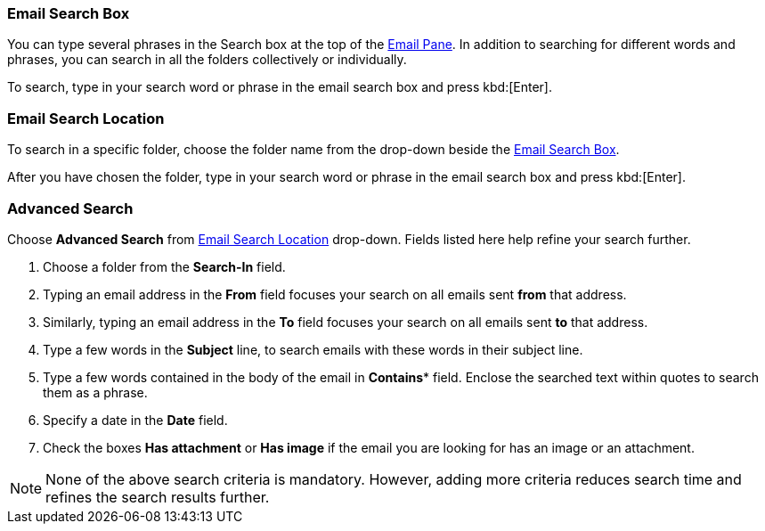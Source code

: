 === Email Search Box
You can type several phrases in the Search box at the top of the <<mail-overview.adoc#_email_pane, Email Pane>>. In addition to searching for different words and phrases, you can search in all the folders collectively or individually.

To search, type in your search word or phrase in the email search box and press kbd:[Enter].

=== Email Search Location
To search in a specific folder, choose the folder name from the drop-down beside the <<Email Search Box>>.

After you have chosen the folder, type in your search word or phrase in the email search box and press kbd:[Enter].

=== Advanced Search
Choose **Advanced Search** from <<Email Search Location>> drop-down.
Fields listed here help refine your search further.

. Choose a folder from the **Search-In** field.
. Typing an email address in the **From** field focuses your search on all emails sent *from* that address.
. Similarly, typing an email address in the *To* field focuses your search on all emails sent *to* that address.
. Type a few words in the **Subject** line, to search emails with these words in their subject line.
. Type a few words contained in the body of the email in *Contains** field.
Enclose the searched text within quotes to search them as a phrase.
. Specify a date in the **Date** field.
. Check the boxes **Has attachment** or **Has image** if the email you are looking for has an image or an attachment.

NOTE: None of the above search criteria is mandatory.
However, adding more criteria reduces search time and refines the search results further.